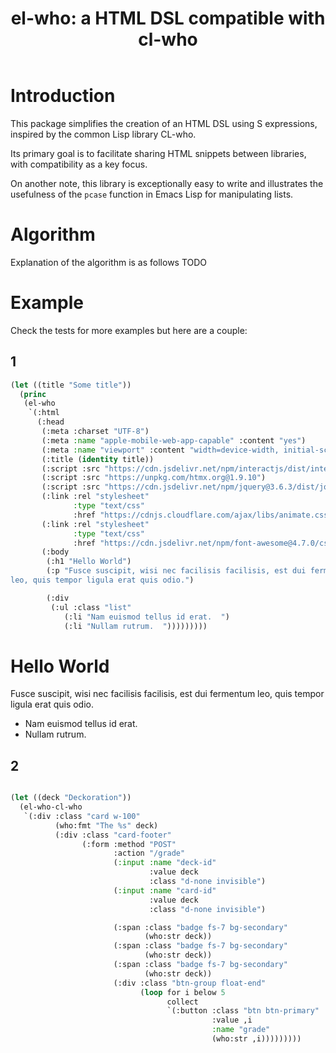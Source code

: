 #+title: el-who: a HTML DSL compatible with cl-who

* Introduction

This package simplifies the creation of an HTML DSL using S
expressions, inspired by the common Lisp library CL-who.

Its primary goal is to facilitate sharing HTML snippets between
libraries, with compatibility as a key focus.

On another note, this library is exceptionally easy to write and
illustrates the usefulness of the =pcase= function in Emacs Lisp for
manipulating lists.

* Algorithm

Explanation of the algorithm is as follows
TODO

* Example

Check the tests for more examples but here are a couple:

** 1
#+begin_src emacs-lisp :exports both :results default html replace output 
(let ((title "Some title"))
  (princ
   (el-who
    `(:html
      (:head
       (:meta :charset "UTF-8")
       (:meta :name "apple-mobile-web-app-capable" :content "yes")
       (:meta :name "viewport" :content "width=device-width, initial-scale=1")
       (:title (identity title))
       (:script :src "https://cdn.jsdelivr.net/npm/interactjs/dist/interact.min.js")
       (:script :src "https://unpkg.com/htmx.org@1.9.10")
       (:script :src "https://cdn.jsdelivr.net/npm/jquery@3.6.3/dist/jquery.min.js")
       (:link :rel "stylesheet"
              :type "text/css"
              :href "https://cdnjs.cloudflare.com/ajax/libs/animate.css/4.1.1/animate.min.css")
       (:link :rel "stylesheet"
              :type "text/css"
              :href "https://cdn.jsdelivr.net/npm/font-awesome@4.7.0/css/font-awesome.min.css")
       (:body
        (:h1 "Hello World")
        (:p "Fusce suscipit, wisi nec facilisis facilisis, est dui fermentum
leo, quis tempor ligula erat quis odio.")

        (:div
         (:ul :class "list"
            (:li "Nam euismod tellus id erat.  ")
            (:li "Nullam rutrum.  ")))))))))
#+end_src

#+RESULTS:
#+begin_export html
<html>
<head>
<meta charset="UTF-8"></meta><meta name="apple-mobile-web-app-capable" content="yes"></meta><meta name="viewport" content="width=device-width, initial-scale=1"></meta><title>
Some title
</title><script src="https://cdn.jsdelivr.net/npm/interactjs/dist/interact.min.js"></script><script src="https://unpkg.com/htmx.org@1.9.10"></script><script src="https://cdn.jsdelivr.net/npm/jquery@3.6.3/dist/jquery.min.js"></script><link rel="stylesheet" type="text/css" href="https://cdnjs.cloudflare.com/ajax/libs/animate.css/4.1.1/animate.min.css"></link><link rel="stylesheet" type="text/css" href="https://cdn.jsdelivr.net/npm/font-awesome@4.7.0/css/font-awesome.min.css"></link><body>
<h1>
Hello World
</h1><p>
Fusce suscipit, wisi nec facilisis facilisis, est dui fermentum
leo, quis tempor ligula erat quis odio.
</p><div>
<ul class="list">
<li>
Nam euismod tellus id erat.  
</li><li>
Nullam rutrum.  
</li>
</ul>
</div>
</body>
</head>
</html>
#+end_export


** 2

#+begin_src emacs-lisp :results replace value :wrap src html :output both

(let ((deck "Deckoration"))
  (el-who-cl-who
   `(:div :class "card w-100"
          (who:fmt "The %s" deck)
          (:div :class "card-footer"
                (:form :method "POST"
                       :action "/grade"
                       (:input :name "deck-id"
                               :value deck
                               :class "d-none invisible")
                       (:input :name "card-id"
                               :value deck
                               :class "d-none invisible")

                       (:span :class "badge fs-7 bg-secondary"
                              (who:str deck))
                       (:span :class "badge fs-7 bg-secondary"
                              (who:str deck))
                       (:span :class "badge fs-7 bg-secondary"
                              (who:str deck))
                       (:div :class "btn-group float-end"
                             (loop for i below 5
                                   collect
                                   `(:button :class "btn btn-primary"
                                             :value ,i
                                             :name "grade"
                                             (who:str ,i)))))))))
#+end_src

#+RESULTS:
#+begin_src html
<div class="card w-100">
The Deckoration<div class="card-footer">
<form method="POST" action="/grade">
<input name="deck-id" value="Deckoration" class="d-none invisible"/><input name="card-id" value="Deckoration" class="d-none invisible"/><span class="badge fs-7 bg-secondary">
Deckoration
</span><span class="badge fs-7 bg-secondary">
Deckoration
</span><span class="badge fs-7 bg-secondary">
Deckoration
</span><div class="btn-group float-end">

</div>
</form>
</div>
</div>
#+end_src

